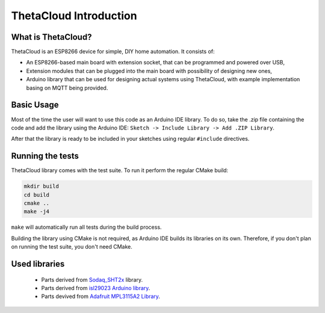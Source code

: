 ThetaCloud Introduction
=======================

What is ThetaCloud?
-------------------

ThetaCloud is an ESP8266 device for simple, DIY home automation.
It consists of:

* An ESP8266-based main board with extension socket, that can be programmed and powered over USB,
* Extension modules that can be plugged into the main board with possibility of designing new ones,
* Arduino library that can be used for designing actual systems using ThetaCloud, with example implementation basing on MQTT being provided.

Basic Usage
-----------

Most of the time the user will want to use this code as an Arduino IDE library. To do so, take the .zip file containing
the code and add the library using the Arduino IDE: ``Sketch -> Include Library -> Add .ZIP Library``.

After that the library is ready to be included in your sketches using regular ``#include`` directives. 

Running the tests
-----------------

ThetaCloud library comes with the test suite. To run it perform the regular CMake build:

.. code-block:: sh
	
	mkdir build
	cd build
	cmake ..
	make -j4

``make`` will automatically run all tests during the build process.

Building the library using CMake is not required, as Arduino IDE builds its libraries on its own. Therefore, if you
don't plan on running the test suite, you don't need CMake.

Used libraries
--------------

 * Parts derived from `Sodaq_SHT2x <https://github.com/SodaqMoja/Sodaq_SHT2x>`_ library.
 * Parts derived from `isl29023 Arduino library <https://github.com/perelloc/isl29023>`_.
 * Parts devived from `Adafruit MPL3115A2 Library <https://github.com/adafruit/Adafruit_MPL3115A2_Library>`_.